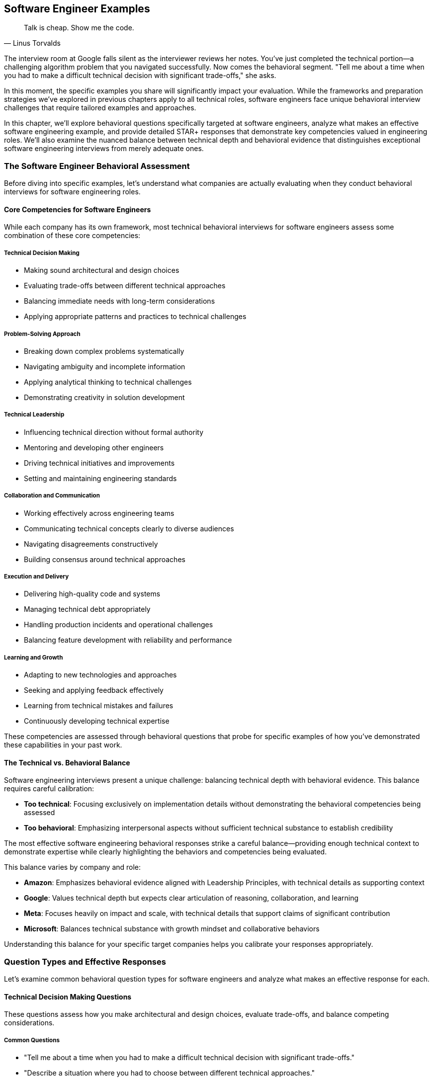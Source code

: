 == Software Engineer Examples
:icons: font
:source-highlighter: highlight.js

[quote, Linus Torvalds]
____
Talk is cheap. Show me the code.
____

The interview room at Google falls silent as the interviewer reviews her notes. You've just completed the technical portion—a challenging algorithm problem that you navigated successfully. Now comes the behavioral segment. "Tell me about a time when you had to make a difficult technical decision with significant trade-offs," she asks.

In this moment, the specific examples you share will significantly impact your evaluation. While the frameworks and preparation strategies we've explored in previous chapters apply to all technical roles, software engineers face unique behavioral interview challenges that require tailored examples and approaches.

In this chapter, we'll explore behavioral questions specifically targeted at software engineers, analyze what makes an effective software engineering example, and provide detailed STAR+ responses that demonstrate key competencies valued in engineering roles. We'll also examine the nuanced balance between technical depth and behavioral evidence that distinguishes exceptional software engineering interviews from merely adequate ones.

=== The Software Engineer Behavioral Assessment

Before diving into specific examples, let's understand what companies are actually evaluating when they conduct behavioral interviews for software engineering roles.

==== Core Competencies for Software Engineers

While each company has its own framework, most technical behavioral interviews for software engineers assess some combination of these core competencies:

===== Technical Decision Making

* Making sound architectural and design choices
* Evaluating trade-offs between different technical approaches
* Balancing immediate needs with long-term considerations
* Applying appropriate patterns and practices to technical challenges

===== Problem-Solving Approach

* Breaking down complex problems systematically
* Navigating ambiguity and incomplete information
* Applying analytical thinking to technical challenges
* Demonstrating creativity in solution development

===== Technical Leadership

* Influencing technical direction without formal authority
* Mentoring and developing other engineers
* Driving technical initiatives and improvements
* Setting and maintaining engineering standards

===== Collaboration and Communication

* Working effectively across engineering teams
* Communicating technical concepts clearly to diverse audiences
* Navigating disagreements constructively
* Building consensus around technical approaches

===== Execution and Delivery

* Delivering high-quality code and systems
* Managing technical debt appropriately
* Handling production incidents and operational challenges
* Balancing feature development with reliability and performance

===== Learning and Growth

* Adapting to new technologies and approaches
* Seeking and applying feedback effectively
* Learning from technical mistakes and failures
* Continuously developing technical expertise

These competencies are assessed through behavioral questions that probe for specific examples of how you've demonstrated these capabilities in your past work.

==== The Technical vs. Behavioral Balance

Software engineering interviews present a unique challenge: balancing technical depth with behavioral evidence. This balance requires careful calibration:

* *Too technical*: Focusing exclusively on implementation details without demonstrating the behavioral competencies being assessed
* *Too behavioral*: Emphasizing interpersonal aspects without sufficient technical substance to establish credibility

The most effective software engineering behavioral responses strike a careful balance—providing enough technical context to demonstrate expertise while clearly highlighting the behaviors and competencies being evaluated.

This balance varies by company and role:

* *Amazon*: Emphasizes behavioral evidence aligned with Leadership Principles, with technical details as supporting context
* *Google*: Values technical depth but expects clear articulation of reasoning, collaboration, and learning
* *Meta*: Focuses heavily on impact and scale, with technical details that support claims of significant contribution
* *Microsoft*: Balances technical substance with growth mindset and collaborative behaviors

Understanding this balance for your specific target companies helps you calibrate your responses appropriately.

=== Question Types and Effective Responses

Let's examine common behavioral question types for software engineers and analyze what makes an effective response for each.

==== Technical Decision Making Questions

These questions assess how you make architectural and design choices, evaluate trade-offs, and balance competing considerations.

===== Common Questions

* "Tell me about a time when you had to make a difficult technical decision with significant trade-offs."
* "Describe a situation where you had to choose between different technical approaches."
* "Give me an example of when you had to balance technical debt against feature delivery."
* "Tell me about an architectural decision you made that you're particularly proud of."

===== What Makes an Effective Response

Effective responses to technical decision questions demonstrate:

* *Clear articulation of the technical context* without excessive detail
* *Explicit identification of trade-offs* considered in the decision
* *Structured decision-making process* rather than intuitive judgment
* *Connection between technical decisions and business outcomes*
* *Reflection on the long-term impact* of the decision

===== Example STAR+ Response

*Question*: "Tell me about a time when you had to make a difficult technical decision with significant trade-offs."

*Situation*: "Last year at CloudTech, I was the lead engineer for our authentication service, which handled approximately 5 million authentication requests daily across our product suite. We were experiencing increasing latency and occasional outages during peak periods, affecting user experience and business operations. Our service was built on a monolithic architecture using a relational database for token storage."

*Task*: "I needed to redesign the authentication system to improve reliability and reduce latency while minimizing disruption to the 15 other services that depended on it. The challenge was particularly complex because we needed to maintain backward compatibility during the transition and complete the migration within a two-month timeframe to support an upcoming product launch."

*Action*: "I approached this decision methodically. First, I analyzed our performance bottlenecks using distributed tracing and identified that database operations, particularly token validation, were causing 70% of our latency issues.

I evaluated three potential approaches: optimizing our existing relational database implementation, migrating to a distributed cache with database backup, or implementing a completely new token architecture using JWT (JSON Web Tokens) that wouldn't require database lookups for validation.

For each option, I created a decision matrix evaluating performance impact, implementation complexity, security implications, and migration difficulty. I collaborated with our security team to assess the risk profile of each approach and worked with our platform team to understand infrastructure implications.

The JWT approach offered the best performance benefits but introduced new security considerations and required significant client-side changes. The distributed cache approach provided moderate performance improvements with less migration complexity.

After thorough analysis, I decided to implement the distributed cache approach as a first phase, with a longer-term roadmap toward JWT implementation. I designed a hybrid system that would allow incremental migration, reducing risk while still delivering meaningful improvements.

I created a detailed migration plan, including a feature flag system that would allow us to gradually transition traffic and quickly rollback if issues emerged. I personally developed the core caching logic and coordinated the implementation across three engineering teams."

*Result*: "The new architecture reduced average authentication latency by 65% (from 120ms to 42ms) and completely eliminated the outages we had been experiencing during peak loads. This performance improvement directly contributed to a 7% increase in conversion rates on our main product, representing approximately $300,000 in additional monthly revenue.

We completed the migration with zero downtime and no disruption to dependent services. The system has remained stable for over a year, even as authentication volume has increased by 40%."

*Plus (Lessons Learned)*: "This experience taught me several valuable lessons about technical decision-making. First, I learned the importance of creating a structured evaluation framework rather than relying on intuition or personal preference. The decision matrix forced me to consider factors I might have otherwise overlooked.

Second, I recognized the value of phased implementation for complex architectural changes. By splitting the migration into incremental steps, we reduced risk while still delivering meaningful improvements. I've since applied this approach to other major system changes, including our recent migration to microservices.

Third, I learned about the critical importance of involving security perspectives early in architectural decisions. Their input significantly improved our approach and helped us avoid potential vulnerabilities. I now include security consultation as a standard step in my technical decision process, which recently helped us identify and address potential issues in our API gateway design before implementation."

*Why This Response Is Effective*:
* Provides clear technical context without excessive implementation details
* Explicitly identifies the trade-offs considered (performance, complexity, security, migration)
* Demonstrates a structured decision-making process (analysis, options, evaluation criteria)
* Connects technical decisions to business outcomes (conversion improvement, revenue impact)
* Shows thoughtful reflection on the approach and subsequent application of lessons learned

==== Problem-Solving Questions

These questions assess how you approach complex technical challenges, navigate ambiguity, and develop effective solutions.

===== Common Questions

* "Tell me about the most challenging technical problem you've solved."
* "Describe a situation where you had to debug a complex issue."
* "Give me an example of when you had to solve a problem with incomplete information."
* "Tell me about a time when you had to develop an innovative solution to a technical challenge."

===== What Makes an Effective Response

Effective responses to problem-solving questions demonstrate:

* *Systematic approach* rather than trial-and-error
* *Analytical thinking* in breaking down complex problems
* *Creative thinking* in developing non-obvious solutions
* *Persistence* in tackling difficult challenges
* *Learning orientation* in applying insights from the experience

===== Example STAR+ Response

*Question*: "Tell me about the most challenging technical problem you've solved."

*Situation*: "At FinTech Inc., I was working on our transaction processing system that handled approximately 50,000 financial transactions daily. We began receiving reports of occasional duplicate transactions occurring for about 0.1% of payments—a small percentage but critical for a financial system. These duplicates appeared randomly across different users and transaction types, with no obvious pattern. The issue had existed for several weeks, affecting customer trust and creating significant operational overhead as our support team had to manually reverse these duplicate transactions."

*Task*: "As the backend engineer responsible for the transaction service, I needed to identify the root cause of these duplicate transactions and implement a solution that would eliminate them without disrupting our normal payment processing. The challenge was particularly difficult because the duplicates occurred infrequently and inconsistently, making them hard to reproduce or trace."

*Action*: "I approached this methodically in several phases. First, I enhanced our logging to capture detailed transaction flow information, including timing, service interactions, and state transitions. This required carefully balancing logging detail against performance impact on a production system.

Next, I analyzed several weeks of transaction logs, looking for patterns in the duplicates. I wrote a data analysis script that compared properties of duplicate transactions against normal ones. This analysis revealed that duplicates occurred more frequently during periods of higher-than-average system load, suggesting a potential race condition or concurrency issue.

Based on this hypothesis, I created a test environment that simulated high concurrency and eventually reproduced the issue. The root cause was a subtle race condition in our idempotency check—under specific timing conditions, two identical requests could both pass the uniqueness check before either was recorded in the database.

I developed a solution using a distributed locking mechanism with Redis that ensured transaction uniqueness checks were truly atomic, even under high concurrency. I also implemented a secondary defense layer that performed post-processing verification to catch any potential duplicates that might slip through.

Before deploying to production, I created a comprehensive test suite that specifically targeted concurrency scenarios, including artificially induced network delays and service restarts to ensure robustness."

*Result*: "After implementing the solution, duplicate transactions were completely eliminated. We monitored the system for three months without a single recurrence. The solution had minimal performance impact—adding only 5ms to average transaction time while handling our peak load of 200 transactions per second.

The fix saved approximately 15 hours of weekly operational work previously spent addressing duplicate transactions and their customer impact. More importantly, it restored customer confidence in our payment system, which was reflected in our NPS score improving from 42 to 58 in the quarter following the fix."

*Plus (Lessons Learned)*: "This experience taught me several important lessons about solving complex technical problems. First, I learned the critical importance of comprehensive logging for intermittent issues. Without the enhanced logging data, the pattern would have remained invisible. I've since advocated for and implemented more robust observability practices across our engineering organization, which helped us identify and resolve three other subtle issues before they impacted customers.

Second, I gained deeper understanding of distributed systems challenges, particularly around race conditions and concurrency. I subsequently developed an internal workshop on concurrency patterns that has become part of our onboarding for new backend engineers.

Third, I recognized the value of multi-layered defenses for critical operations like financial transactions. The secondary verification layer we implemented has proven valuable on two occasions, catching edge cases that might otherwise have caused issues. This defense-in-depth approach is something I now apply to all financial and data-critical systems.

Perhaps most importantly, I learned that seemingly small issues (0.1% failure rate) can have outsized impact on user trust and operational overhead in critical systems. This has influenced how I prioritize reliability work, even when the direct metrics might suggest lower priority."

*Why This Response Is Effective*:
* Demonstrates a systematic approach to problem-solving (hypothesis, analysis, testing)
* Shows technical depth without becoming overly implementation-focused
* Highlights analytical thinking in identifying patterns and root causes
* Emphasizes verification and testing, not just solution development
* Connects technical work to business impact (operational savings, customer satisfaction)
* Shows meaningful reflection and subsequent application of lessons learned

==== Technical Leadership Questions

These questions assess how you influence technical direction, mentor others, and drive improvements without necessarily having formal authority.

===== Common Questions

* "Tell me about a time when you influenced a significant technical decision without having formal authority."
* "Describe a situation where you helped improve the technical skills of your team members."
* "Give me an example of when you drove a technical improvement or innovation."
* "Tell me about a time when you had to convince others to adopt a new technology or approach."

===== What Makes an Effective Response

Effective responses to technical leadership questions demonstrate:

* *Influence through expertise* rather than position or mandate
* *Balancing advocacy with openness* to other perspectives
* *Technical mentorship* that develops others' capabilities
* *Initiative in identifying* and addressing technical opportunities
* *Building consensus* rather than forcing decisions

===== Example STAR+ Response

*Question*: "Tell me about a time when you influenced a significant technical decision without having formal authority."

*Situation*: "At TechCorp, I was a senior engineer on the backend team working on our content management system. The system had grown organically over five years and was experiencing increasing performance and maintainability issues. Our microservice architecture had evolved into a distributed monolith, with tight coupling between services and inconsistent patterns. This was causing frequent production incidents (averaging 3-4 per month) and slowing our feature development velocity by approximately 30% compared to the previous year."

*Task*: "While I wasn't the technical lead or manager, I recognized the need for a significant architectural refactoring to address these growing problems. I needed to influence the technical direction of a 15-person engineering organization that had multiple competing priorities and limited bandwidth for non-feature work. The challenge was particularly difficult because several senior engineers had designed the original architecture and might be resistant to acknowledging its limitations."

*Action*: "I approached this influence challenge methodically. First, I gathered concrete data rather than relying on subjective assessments. I created a detailed analysis of our incident patterns, development velocity trends, and specific coupling issues with supporting metrics and visualizations.

Instead of presenting a complete solution immediately, I started by socializing the problem. I scheduled informal one-on-one discussions with key engineers and stakeholders to understand their perspectives and pain points. This helped me identify common frustrations and build a coalition of support.

I then organized a technical brown bag session where I presented the data and facilitated a discussion about the architectural challenges we were facing. Rather than positioning myself as having all the answers, I framed it as a collaborative problem-solving opportunity.

Based on the interest generated, I proposed and received approval to lead a small working group to explore potential solutions. I included skeptical senior engineers in this group to ensure diverse perspectives and build buy-in. We evaluated several approaches and developed a phased refactoring plan that would incrementally reduce coupling while minimizing disruption.

To demonstrate the value, I implemented a proof-of-concept for one of our most problematic service interactions, showing a 40% performance improvement and significantly cleaner code. This tangible example helped convert skeptics by showing concrete benefits."

*Result*: "The team ultimately adopted our refactoring proposal, allocating 20% of engineering resources to the effort over two quarters. We successfully implemented the first three phases of the plan, which reduced service coupling by 60% and decreased our average incident frequency from 3-4 per month to less than 1.

The architectural improvements increased our feature development velocity by approximately 25% and significantly improved engineer satisfaction, as measured by our internal engineering survey where architecture satisfaction scores increased from 2.4/5 to 4.1/5.

Perhaps most significantly, the success of this initiative led to my formal promotion to Technical Lead three months later, with several senior engineers specifically citing my work on this refactoring as demonstrating the leadership capabilities needed for the role."

*Plus (Lessons Learned)*: "This experience taught me valuable lessons about technical influence that I've applied repeatedly since then. First, I learned the power of data-driven advocacy. By grounding my concerns in metrics rather than opinions, I created a shared understanding that transcended personal perspectives. I now consistently use this approach when advocating for technical changes, most recently in our successful migration to a new database technology.

Second, I recognized the importance of inclusive problem definition before solution development. By involving key stakeholders in defining the problem, I built shared ownership that made the eventual solution much easier to adopt. This collaborative approach has become central to my leadership style.

Third, I learned the effectiveness of demonstrating value through concrete examples rather than theoretical arguments. The proof-of-concept converted several skeptics who had been resistant to abstract discussions. I've since used this "show, don't tell" approach successfully in advocating for test automation and observability improvements.

Most importantly, I discovered that technical influence comes from building trust through consistent expertise, open collaboration, and genuine respect for others' perspectives—not from having the loudest voice or most senior title. This understanding has shaped my approach to technical leadership throughout my career."

*Why This Response Is Effective*:
* Focuses on influence and leadership rather than technical implementation details
* Demonstrates a thoughtful approach to building consensus (data gathering, socialization, collaboration)
* Shows respect for other perspectives while still driving positive change
* Provides concrete results that validate the influence approach
* Reflects deeply on the leadership lessons learned and their subsequent application

==== Collaboration and Communication Questions

These questions assess how you work with others, communicate technical concepts, and navigate disagreements constructively.

===== Common Questions

* "Tell me about a time when you had to work closely with someone from another discipline."
* "Describe a situation where you had to explain a complex technical concept to non-technical stakeholders."
* "Give me an example of when you had a disagreement with a team member about a technical approach."
* "Tell me about a time when you had to build consensus among different technical teams."

===== What Makes an Effective Response

Effective responses to collaboration questions demonstrate:

* *Empathy and perspective-taking* when working with diverse stakeholders
* *Clear communication* of complex technical concepts
* *Constructive approach* to disagreements and conflicts
* *Relationship building* across organizational boundaries
* *Balancing advocacy* with openness to other viewpoints

===== Example STAR+ Response

*Question*: "Tell me about a time when you had a disagreement with a team member about a technical approach."

*Situation*: "While working at DataSystems Inc., I was developing a new data processing pipeline that would handle approximately 5TB of customer analytics data daily. This pipeline was critical for our business intelligence products used by enterprise customers. I was collaborating with another senior engineer who had been with the company longer than me and had deep expertise in our existing systems."

*Task*: "We needed to design the architecture for this new pipeline, but we had a fundamental disagreement about the approach. I advocated for a stream processing architecture using Kafka and Spark Streaming, which would provide near real-time results and greater scalability. My colleague strongly preferred a batch processing approach using our existing Hadoop infrastructure, arguing it was more reliable and better understood by our team. We needed to resolve this disagreement to move forward with implementation while maintaining our positive working relationship."

*Action*: "Rather than turning this into a win-lose situation, I took several steps to find a collaborative resolution. First, I acknowledged my colleague's expertise and experience with our existing systems, demonstrating respect for his perspective rather than dismissing it.

I suggested we explicitly list the requirements and constraints for the new pipeline, creating a shared understanding of what success looked like. This exercise revealed that we had different assumptions about the business requirements, particularly around data freshness needs.

To resolve these assumption differences, I proposed we jointly meet with product management to clarify the actual requirements. This meeting revealed that while real-time processing would be valuable long-term, the immediate business need was for reliable daily updates with a path to more frequent processing.

Based on this clarification, I suggested a compromise: we would implement the initial pipeline using a batch approach as my colleague suggested, but with a modular architecture that would allow incremental migration to streaming for specific components as needs evolved. I created a design document outlining this hybrid approach and how it would evolve over time.

To address my colleague's concerns about team familiarity with streaming technologies, I organized a series of knowledge-sharing sessions and created documentation for the components we would eventually migrate."

*Result*: "We successfully implemented the hybrid approach, delivering the initial batch processing pipeline on schedule. The modular design proved valuable sooner than expected—three months after launch, a key customer requested more frequent updates for a specific data segment. Thanks to our architecture, we were able to migrate just that component to streaming processing without disrupting the rest of the system.

The compromise approach ultimately delivered the best of both worlds: the reliability and team familiarity of batch processing with the flexibility to adopt streaming where it provided the most business value. The pipeline has been in production for over two years now, with 99.98% reliability while gradually transitioning more components to streaming as requirements evolved.

Beyond the technical outcome, this collaborative resolution strengthened my working relationship with my colleague. We went on to partner on several other high-impact projects, with a mutual respect that enhanced our combined effectiveness."

*Plus (Lessons Learned)*: "This experience taught me valuable lessons about navigating technical disagreements effectively. First, I learned the importance of separating assumptions from facts. Our initial disagreement was partly based on different assumptions about requirements that neither of us had fully validated. I now explicitly identify and test assumptions early in technical discussions, which has prevented similar misalignments on subsequent projects.

Second, I recognized that technical decisions don't have to be binary choices. By thinking creatively about hybrid approaches, we found a solution that incorporated the strengths of both perspectives. This "third option" mindset has become a core part of my approach to technical disagreements, most recently helping resolve a conflict between microservice purity and development velocity on our authentication system redesign.

Third, I learned that the way disagreements are resolved often matters more for long-term effectiveness than the specific technical outcome. By maintaining respect and seeking mutual understanding, we built a stronger collaborative relationship that enhanced our work on multiple subsequent projects. I've since applied this relationship-focused approach to disagreements with product managers and designers, not just other engineers.

Most importantly, I discovered that technical disagreements, when handled constructively, can lead to better outcomes than either original position. The hybrid solution we developed was ultimately superior to either of our initial proposals, teaching me to view disagreements as opportunities for innovation rather than conflicts to be won."

*Why This Response Is Effective*:
* Focuses on the collaboration process rather than just technical details
* Demonstrates respect for different perspectives while still advocating effectively
* Shows how clarifying requirements helped resolve assumptions
* Highlights creative problem-solving in finding a "third option"
* Connects the approach to both technical outcomes and relationship benefits
* Reflects thoughtfully on collaboration lessons with subsequent application

==== Execution and Delivery Questions

These questions assess how you deliver high-quality code and systems, manage technical debt, and handle production incidents.

===== Common Questions

* "Tell me about a time when you had to deliver a project under tight constraints or deadlines."
* "Describe a situation where you had to make trade-offs between quality and speed."
* "Give me an example of when you had to handle a production incident or outage."
* "Tell me about a time when you improved the reliability or performance of a system."

===== What Makes an Effective Response

Effective responses to execution questions demonstrate:

* *Pragmatic approach* to balancing competing priorities
* *Quality focus* even under pressure
* *Systematic incident response* and problem resolution
* *Proactive identification* of reliability and performance issues
* *Ownership* of outcomes beyond initial delivery

===== Example STAR+ Response

*Question*: "Tell me about a time when you had to handle a production incident or outage."

*Situation*: "At E-commerce Platform Inc., I was the backend engineer responsible for our inventory and fulfillment services. During Black Friday, our busiest sales period of the year, we experienced a critical outage in our inventory system. The service began returning incorrect inventory counts, showing items as available when they were actually sold out. This affected approximately 30% of our product catalog and was causing customers to place orders that we couldn't fulfill. The incident began at 2 PM, with order volume at about 5x our normal rate, representing approximately $500,000 in hourly sales."

*Task*: "As the on-call engineer and service owner, I needed to diagnose the root cause, implement a solution, and restore system integrity as quickly as possible while minimizing business impact. The challenge was particularly difficult because the system was under extreme load, any fix would need to be deployed during peak traffic, and we needed to address both the technical issue and the customer impact of orders that had already been affected."

*Action*: "I followed our incident response protocol, first declaring a Severity 1 incident to mobilize the necessary resources. I quickly assembled a response team including another backend engineer, a database specialist, a customer service lead, and an engineering manager to coordinate communication.

While the team was assembling, I implemented an immediate mitigation by enabling our circuit breaker to show items as 'temporarily unavailable' rather than potentially providing incorrect availability. This stopped the bleeding while we diagnosed the root cause.

I led the technical investigation, first checking recent deployments and configuration changes. Finding nothing obvious, we examined system metrics and discovered that one of our database read replicas was significantly behind the primary, causing inventory queries to return stale data under specific request routing scenarios.

Rather than attempting a complex fix under pressure, I made the decision to disable the problematic read replica and route all traffic to the remaining healthy replicas. This would put additional load on our database but would immediately restore data consistency.

In parallel, I worked with our customer service team to identify affected orders and develop a response plan. We decided to honor all orders that had been placed, sourcing inventory from alternative warehouses where necessary, and offering a discount for customers who would experience delayed shipping.

After implementing the immediate fix, I conducted a deeper investigation and discovered that the replication lag was caused by an inefficient query pattern in a recently deployed feature that was generating excessive write load during high traffic."

*Result*: "We resolved the immediate technical issue within 45 minutes of detection, restoring accurate inventory data across the platform. The business impact was significant but contained: approximately 2,200 orders were affected, representing about $175,000 in revenue. Our decision to honor these orders cost an additional $30,000 in expedited shipping and alternative sourcing but preserved customer goodwill.

After the sales event, I implemented a permanent fix for the replication issue by optimizing the problematic queries and implementing more robust load balancing that would detect and avoid replicas with excessive lag. I also added monitoring specifically for replication lag with automated alerts well before it would reach problematic levels.

Most importantly, we maintained customer trust during our biggest sales event. Our customer satisfaction scores for affected orders were only 6% lower than unaffected orders, and we retained 97% of the affected customers for future purchases."

*Plus (Lessons Learned)*: "This incident taught me several critical lessons about production engineering that I've applied extensively since. First, I learned the importance of having graduated response options rather than binary choices. The circuit breaker that allowed us to show 'temporarily unavailable' rather than either showing incorrect data or shutting down completely was crucial to minimizing impact. I've since implemented similar graceful degradation patterns in all critical services I've worked on.

Second, I recognized that in high-pressure incidents, simple and predictable solutions are often better than theoretically optimal but complex ones. By choosing to disable the problematic replica rather than attempting to fix the replication issue in real-time, we resolved the immediate problem with minimal risk. This 'keep it simple under pressure' principle has guided my incident response approach ever since.

Third, I learned the value of cross-functional incident response. Having customer service involved from the beginning allowed us to address both the technical and business dimensions simultaneously. I've formalized this approach in our incident response playbooks, ensuring we consider customer impact in parallel with technical resolution.

Most significantly, this experience highlighted the importance of proactive monitoring for leading indicators rather than just failure states. We now monitor replication lag as a standard metric with alerting thresholds that give us time to respond before customer impact occurs. This proactive approach has prevented at least three similar incidents in subsequent high-traffic events."

*Why This Response Is Effective*:
* Demonstrates clear ownership and leadership during a critical incident
* Shows balanced consideration of both technical and business impacts
* Highlights pragmatic decision-making under pressure
* Includes both immediate resolution and long-term prevention
* Provides specific metrics about the incident impact and resolution
* Reflects thoughtfully on operational lessons with clear subsequent application

==== Learning and Growth Questions

These questions assess how you adapt to new technologies, seek and apply feedback, and learn from mistakes and failures.

===== Common Questions

* "Tell me about a time when you had to learn a new technology or framework quickly."
* "Describe a situation where you received constructive feedback and how you responded to it."
* "Give me an example of a mistake you made and what you learned from it."
* "Tell me about how you've grown as an engineer over the past year."

===== What Makes an Effective Response

Effective responses to learning and growth questions demonstrate:

* *Proactive approach* to skill development
* *Openness to feedback* and willingness to change
* *Accountability* for mistakes without excessive self-criticism
* *Structured approach* to learning new technologies
* *Continuous improvement* mindset and concrete growth examples

===== Example STAR+ Response

*Question*: "Tell me about a mistake you made and what you learned from it."

*Situation*: "At StartupTech, I was the primary backend developer for our user authentication system. We were preparing for a major release that would transition our authentication from a homegrown solution to a standards-based OAuth implementation, affecting all 50,000 of our active users. The system had been in development for three months and had gone through our standard QA process."

*Task*: "I was responsible for the final code review, testing, and deployment of this new authentication system. The challenge was ensuring a smooth transition without disrupting existing users' access, while significantly changing the underlying authentication mechanism."

*Action*: "I conducted a thorough code review and ran our test suite, which showed 98% test coverage with all tests passing. Based on these results and our successful QA cycle, I was confident in the implementation and scheduled the deployment for a low-traffic period on a Tuesday evening.

I created a detailed deployment plan with rollback procedures and monitoring checkpoints. The deployment itself went smoothly, with all technical indicators showing success. We had implemented a gradual rollout, starting with 10% of users and monitoring for any issues before expanding.

However, I made a critical mistake in my testing approach. While our tests covered the core authentication flows comprehensively, I had not adequately tested the integration with third-party applications that connected through our API. I had assumed that since we were implementing standard OAuth, these integrations would continue to work as long as the clients followed the specification.

The morning after deployment, we discovered that approximately 20% of our enterprise customers using third-party integrations were experiencing authentication failures. Investigation revealed that many of these integrations were making assumptions about our authentication implementation that weren't part of the OAuth specification, such as specific header formats and token structures."

*Result*: "The impact was significant. About 2,000 users across 15 enterprise customers couldn't access critical features through their integrated workflows. While our core application remained accessible, this disruption affected important customers and damaged trust in our platform.

I immediately took ownership of the issue, leading the incident response team. We implemented a temporary compatibility layer that supported both the old and new authentication patterns while we worked with affected customers on proper OAuth implementations. This restored service for all users within 8 hours of discovery.

In the following weeks, I worked directly with our customer success team to rebuild relationships with affected customers, providing detailed integration documentation and direct technical support for their transition to standard OAuth practices."

*Plus (Lessons Learned)*: "This mistake taught me several profound lessons that have fundamentally changed my engineering approach. First, I learned that test coverage metrics alone can create a false sense of security. While we had 98% code coverage, we were missing critical integration test scenarios. I've since implemented a more comprehensive testing strategy that includes explicit integration testing with common third-party patterns, not just our own code paths. This approach recently prevented a similar issue during our API versioning update.

Second, I recognized the danger of assumptions about how others use your system. By assuming third-party integrations would strictly follow the OAuth specification, I missed the reality of how our API was actually being used. I now explicitly document and test against actual usage patterns, not just theoretical specifications. This 'real-world testing' approach has become standard practice in our team.

Third, I learned the importance of more gradual feature transitions, particularly for authentication systems. For subsequent security updates, I've implemented dual-support periods where both old and new patterns are simultaneously supported with clear deprecation timelines. This approach has enabled smoother transitions for similar infrastructure changes.

Most importantly, this experience taught me that technical correctness isn't sufficient for successful engineering—understanding the human and business contexts of our systems is equally critical. I now consider the full ecosystem of our software, including integration patterns and customer workflows, not just the code we directly control. This broader perspective has made me a more effective engineer and has directly influenced how I mentor junior team members to think beyond the immediate technical implementation."

*Why This Response Is Effective*:
* Takes clear ownership of the mistake without making excuses
* Provides specific details about what went wrong and why
* Demonstrates immediate accountability and resolution actions
* Shows deep reflection and specific changes to engineering approach
* Connects the lesson to subsequent situations where it prevented similar issues
* Balances technical details with broader engineering philosophy insights

=== Technical vs. Behavioral Nuances

Software engineering behavioral interviews present unique challenges in balancing technical content with behavioral evidence. Let's explore these nuances and strategies for navigating them effectively.

==== The Technical Credibility Threshold

Software engineering interviews have an implicit "technical credibility threshold" that candidates must meet before their behavioral evidence is fully valued. This threshold varies by company and role:

* *Junior roles*: Basic technical understanding and appropriate terminology
* *Mid-level roles*: Clear technical reasoning and appropriate solution considerations
* *Senior roles*: Sophisticated technical judgment and architectural thinking
* *Staff+ roles*: Strategic technical perspective and cross-system understanding

Failing to establish this technical credibility can undermine even strong behavioral examples. However, exceeding this threshold doesn't provide proportional benefits—once credibility is established, additional technical depth adds diminishing returns compared to behavioral evidence.

*Strategy*: Establish technical credibility early in each response with precise terminology and appropriate depth, then shift focus to the behavioral aspects being evaluated.

==== The Implementation Detail Balance

A common mistake in software engineering interviews is providing excessive implementation details that obscure the behavioral evidence. While technical context is necessary, the specific libraries, function names, or code patterns rarely matter for behavioral assessment.

*Strategy*: Include implementation details only when they:
* Demonstrate a specific competency being evaluated
* Illustrate a key decision point or trade-off
* Provide necessary context for understanding your actions
* Support claims about your specific contribution

Otherwise, abstract implementation details to focus on the behavioral aspects of your response.

==== The Individual vs. Team Contribution Clarity

Software engineering is inherently collaborative, making it challenging to distinguish individual contributions from team efforts. However, behavioral interviews specifically assess your personal capabilities and impact.

*Strategy*: Use clear language to distinguish your specific contributions:
* "I personally designed/implemented/tested..."
* "My specific responsibility was..."
* "While the team collaborated on X, I individually handled Y..."
* "I proposed/advocated for/developed..."

This clarity helps interviewers accurately assess your capabilities without appearing to claim undue credit.

==== The Technical Judgment Emphasis

For senior software engineering roles, technical judgment often matters more than implementation skills. Behavioral questions assess not just what you built, but how you decided what to build and why.

*Strategy*: Emphasize your decision-making process by explicitly articulating:
* The factors you considered in technical decisions
* The trade-offs you evaluated and why you prioritized certain aspects
* How you balanced immediate needs with long-term considerations
* The principles or patterns that guided your approach

This emphasis demonstrates the sophisticated judgment expected in senior engineering roles.

=== Conclusion: Demonstrating Engineering Excellence Through Behavior

Effective behavioral interviewing for software engineering roles requires a careful balance—providing sufficient technical context to establish credibility while focusing on the behaviors and competencies being evaluated. The examples in this chapter demonstrate this balance across different question types and competency areas.

Remember that behavioral interviews assess not just what you've built, but how you build—your approach to problems, your collaboration with others, your technical judgment, and your continuous growth as an engineer. By preparing examples that demonstrate these dimensions, you position yourself as not just a skilled coder, but a thoughtful engineering professional who can thrive in complex technical environments.

In the next chapter, we'll explore behavioral examples specifically tailored for Engineering Manager roles, examining how the expectations and emphasis shift when moving from individual contribution to technical leadership positions.
